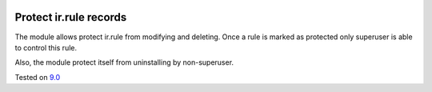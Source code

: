 .. image:: https://itpp.dev/images/infinity-readme.png
   :alt: Tested and maintained by IT Projects Labs
   :target: https://itpp.dev

Protect ir.rule records
=======================

The module allows protect ir.rule from modifying and deleting. Once a rule is marked as protected only superuser is able to control this rule.

Also, the module protect itself from uninstalling by non-superuser.

Tested on `9.0 <https://github.com/odoo/odoo/commit/2ec9a9c99294761e56382bdcd766e90b8bc1bb38>`_
